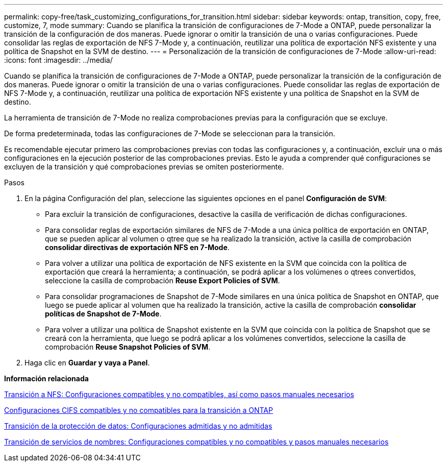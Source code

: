 ---
permalink: copy-free/task_customizing_configurations_for_transition.html 
sidebar: sidebar 
keywords: ontap, transition, copy, free, customize, 7, mode 
summary: Cuando se planifica la transición de configuraciones de 7-Mode a ONTAP, puede personalizar la transición de la configuración de dos maneras. Puede ignorar o omitir la transición de una o varias configuraciones. Puede consolidar las reglas de exportación de NFS 7-Mode y, a continuación, reutilizar una política de exportación NFS existente y una política de Snapshot en la SVM de destino. 
---
= Personalización de la transición de configuraciones de 7-Mode
:allow-uri-read: 
:icons: font
:imagesdir: ../media/


[role="lead"]
Cuando se planifica la transición de configuraciones de 7-Mode a ONTAP, puede personalizar la transición de la configuración de dos maneras. Puede ignorar o omitir la transición de una o varias configuraciones. Puede consolidar las reglas de exportación de NFS 7-Mode y, a continuación, reutilizar una política de exportación NFS existente y una política de Snapshot en la SVM de destino.

La herramienta de transición de 7-Mode no realiza comprobaciones previas para la configuración que se excluye.

De forma predeterminada, todas las configuraciones de 7-Mode se seleccionan para la transición.

Es recomendable ejecutar primero las comprobaciones previas con todas las configuraciones y, a continuación, excluir una o más configuraciones en la ejecución posterior de las comprobaciones previas. Esto le ayuda a comprender qué configuraciones se excluyen de la transición y qué comprobaciones previas se omiten posteriormente.

.Pasos
. En la página Configuración del plan, seleccione las siguientes opciones en el panel *Configuración de SVM*:
+
** Para excluir la transición de configuraciones, desactive la casilla de verificación de dichas configuraciones.
** Para consolidar reglas de exportación similares de NFS de 7-Mode a una única política de exportación en ONTAP, que se pueden aplicar al volumen o qtree que se ha realizado la transición, active la casilla de comprobación *consolidar directivas de exportación NFS en 7-Mode*.
** Para volver a utilizar una política de exportación de NFS existente en la SVM que coincida con la política de exportación que creará la herramienta; a continuación, se podrá aplicar a los volúmenes o qtrees convertidos, seleccione la casilla de comprobación *Reuse Export Policies of SVM*.
** Para consolidar programaciones de Snapshot de 7-Mode similares en una única política de Snapshot en ONTAP, que luego se puede aplicar al volumen que ha realizado la transición, active la casilla de comprobación *consolidar políticas de Snapshot de 7-Mode*.
** Para volver a utilizar una política de Snapshot existente en la SVM que coincida con la política de Snapshot que se creará con la herramienta, que luego se podrá aplicar a los volúmenes convertidos, seleccione la casilla de comprobación *Reuse Snapshot Policies of SVM*.


. Haga clic en *Guardar y vaya a Panel*.


*Información relacionada*

xref:concept_nfs_configurations_supported_unsupported_or_requiring_manual_steps_for_transition.adoc[Transición a NFS: Configuraciones compatibles y no compatibles, así como pasos manuales necesarios]

xref:concept_cifs_configurations_supported_unsupported_or_requiring_manual_steps_for_transition.adoc[Configuraciones CIFS compatibles y no compatibles para la transición a ONTAP]

xref:concept_supported_and_unsupported_data_protection_relationships.adoc[Transición de la protección de datos: Configuraciones admitidas y no admitidas]

xref:concept_supported_and_unsupported_name_services_configurations.adoc[Transición de servicios de nombres: Configuraciones compatibles y no compatibles y pasos manuales necesarios]
